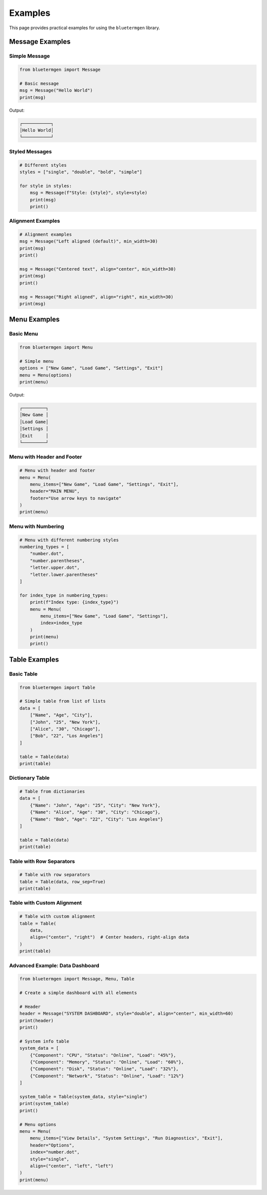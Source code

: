 Examples
========

This page provides practical examples for using the ``bluetermgen`` library.

Message Examples
--------------

Simple Message
~~~~~~~~~~~~

.. code-block:: python

   from bluetermgen import Message
   
   # Basic message
   msg = Message("Hello World")
   print(msg)

Output:

.. code-block:: text

   ┌───────────┐
   │Hello World│
   └───────────┘

Styled Messages
~~~~~~~~~~~~~

.. code-block:: python

   # Different styles
   styles = ["single", "double", "bold", "simple"]
   
   for style in styles:
       msg = Message(f"Style: {style}", style=style)
       print(msg)
       print()

Alignment Examples
~~~~~~~~~~~~~~~

.. code-block:: python

   # Alignment examples
   msg = Message("Left aligned (default)", min_width=30)
   print(msg)
   print()
   
   msg = Message("Centered text", align="center", min_width=30)
   print(msg)
   print()
   
   msg = Message("Right aligned", align="right", min_width=30)
   print(msg)

Menu Examples
-----------

Basic Menu
~~~~~~~~~

.. code-block:: python

   from bluetermgen import Menu
   
   # Simple menu
   options = ["New Game", "Load Game", "Settings", "Exit"]
   menu = Menu(options)
   print(menu)

Output:

.. code-block:: text

   ┌─────────┐
   │New Game │
   │Load Game│
   │Settings │
   │Exit     │
   └─────────┘

Menu with Header and Footer
~~~~~~~~~~~~~~~~~~~~~~~~~

.. code-block:: python

   # Menu with header and footer
   menu = Menu(
       menu_items=["New Game", "Load Game", "Settings", "Exit"],
       header="MAIN MENU",
       footer="Use arrow keys to navigate"
   )
   print(menu)

Menu with Numbering
~~~~~~~~~~~~~~~~

.. code-block:: python

   # Menu with different numbering styles
   numbering_types = [
       "number.dot", 
       "number.parentheses",
       "letter.upper.dot",
       "letter.lower.parentheses"
   ]
   
   for index_type in numbering_types:
       print(f"Index type: {index_type}")
       menu = Menu(
           menu_items=["New Game", "Load Game", "Settings"],
           index=index_type
       )
       print(menu)
       print()

Table Examples
------------

Basic Table
~~~~~~~~~

.. code-block:: python

   from bluetermgen import Table
   
   # Simple table from list of lists
   data = [
       ["Name", "Age", "City"],
       ["John", "25", "New York"],
       ["Alice", "30", "Chicago"],
       ["Bob", "22", "Los Angeles"]
   ]
   
   table = Table(data)
   print(table)

Dictionary Table
~~~~~~~~~~~~~

.. code-block:: python

   # Table from dictionaries
   data = [
       {"Name": "John", "Age": "25", "City": "New York"},
       {"Name": "Alice", "Age": "30", "City": "Chicago"},
       {"Name": "Bob", "Age": "22", "City": "Los Angeles"}
   ]
   
   table = Table(data)
   print(table)

Table with Row Separators
~~~~~~~~~~~~~~~~~~~~~~~

.. code-block:: python

   # Table with row separators
   table = Table(data, row_sep=True)
   print(table)

Table with Custom Alignment
~~~~~~~~~~~~~~~~~~~~~~~~

.. code-block:: python

   # Table with custom alignment
   table = Table(
       data,
       align=("center", "right")  # Center headers, right-align data
   )
   print(table)

Advanced Example: Data Dashboard
~~~~~~~~~~~~~~~~~~~~~~~~~~~~~

.. code-block:: python

   from bluetermgen import Message, Menu, Table
   
   # Create a simple dashboard with all elements
   
   # Header
   header = Message("SYSTEM DASHBOARD", style="double", align="center", min_width=60)
   print(header)
   print()
   
   # System info table
   system_data = [
       {"Component": "CPU", "Status": "Online", "Load": "45%"},
       {"Component": "Memory", "Status": "Online", "Load": "60%"},
       {"Component": "Disk", "Status": "Online", "Load": "32%"},
       {"Component": "Network", "Status": "Online", "Load": "12%"}
   ]
   
   system_table = Table(system_data, style="single")
   print(system_table)
   print()
   
   # Menu options
   menu = Menu(
       menu_items=["View Details", "System Settings", "Run Diagnostics", "Exit"],
       header="Options",
       index="number.dot",
       style="single",
       align=("center", "left", "left")
   )
   print(menu)